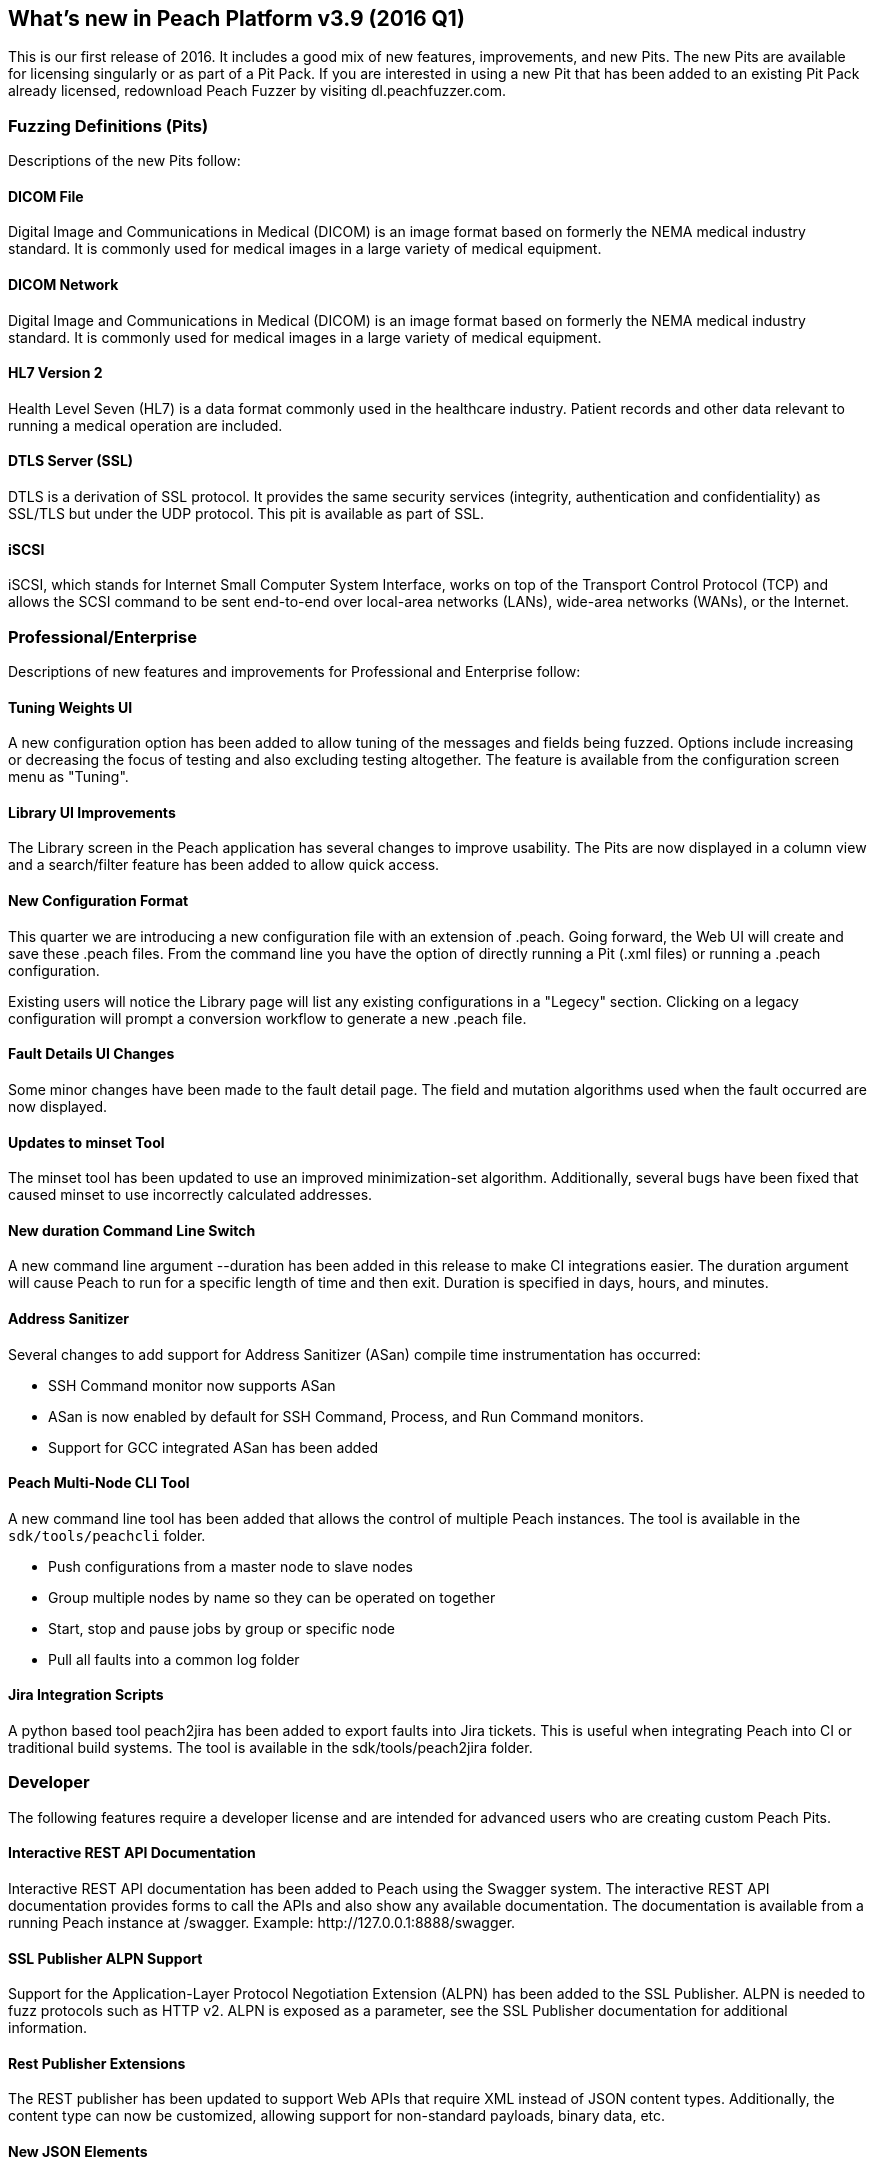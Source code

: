 [[Brand_new_items]]
== What's new in Peach Platform v3.9 (2016 Q1)

This is our first release of 2016. It includes a good mix of new features,
improvements,
and new Pits.
The new Pits are available for licensing singularly or as part of a Pit Pack.
If you are interested in using a new Pit that has been added to an existing Pit Pack already licensed,
redownload Peach Fuzzer by visiting dl.peachfuzzer.com. 

=== Fuzzing Definitions (Pits)

Descriptions of the new Pits follow:

==== DICOM File

Digital Image and Communications in Medical (DICOM) is an image format based on formerly the NEMA medical industry standard.
It is commonly used for medical images in a large variety of medical equipment.

==== DICOM Network

Digital Image and Communications in Medical (DICOM) is an image format based on formerly the NEMA medical industry standard.
It is commonly used for medical images in a large variety of medical equipment.

==== HL7 Version 2

Health Level Seven (HL7) is a data format commonly used in the healthcare industry.
Patient records and other data relevant to running a medical operation are included.

==== DTLS Server (SSL)

DTLS is a derivation of SSL protocol.
It provides the same security services (integrity, authentication and confidentiality) as SSL/TLS but under the UDP protocol.
This pit is available as part of SSL.

==== iSCSI

iSCSI, which stands for Internet Small Computer System Interface,
works on top of the Transport Control Protocol (TCP) and allows the SCSI command to be sent end-to-end over local-area networks (LANs),
wide-area networks (WANs),
or the Internet.

=== Professional/Enterprise

Descriptions of new features and improvements for Professional and Enterprise follow:

==== Tuning Weights UI

A new configuration option has been added to allow tuning of the messages and fields being fuzzed.
Options include increasing or decreasing the focus of testing and also excluding testing altogether.
The feature is available from the configuration screen menu as "Tuning".

==== Library UI Improvements

The Library screen in the Peach application has several changes to improve usability.
The Pits are now displayed in a column view and a search/filter feature has been added to allow quick access.

==== New Configuration Format

This quarter we are introducing a new configuration file with an extension of +.peach+.
Going forward, the Web UI will create and save these +.peach+ files.
From the command line you have the option of directly running a Pit (+.xml+ files) or running a +.peach+ configuration.

Existing users will notice the Library page will list any existing configurations in a "Legecy" section.
Clicking on a legacy configuration will prompt a conversion workflow to generate a new +.peach+ file.

==== Fault Details UI Changes

Some minor changes have been made to the fault detail page.
The field and mutation algorithms used when the fault occurred are now displayed.

==== Updates to minset Tool

The minset tool has been updated to use an improved minimization-set algorithm.
Additionally, several bugs have been fixed that caused minset to use incorrectly calculated addresses.

==== New +duration+ Command Line Switch

A new command line argument +--duration+ has been added in this release to make CI integrations easier.
The duration argument will cause Peach to run for a specific length of time and then exit.
Duration is specified in days, hours, and minutes.

==== Address Sanitizer

Several changes to add support for Address Sanitizer (ASan) compile time instrumentation has occurred:

* SSH Command monitor now supports ASan
* ASan is now enabled by default for SSH Command, Process, and Run Command monitors.
* Support for GCC integrated ASan has been added

==== Peach Multi-Node CLI Tool

A new command line tool has been added that allows the control of multiple Peach instances.
The tool is available in the `sdk/tools/peachcli` folder.

* Push configurations from a master node to slave nodes
* Group multiple nodes by name so they can be operated on together
* Start, stop and pause jobs by group or specific node
* Pull all faults into a common log folder

==== Jira Integration Scripts

A python based tool +peach2jira+ has been added to export faults into Jira tickets.
This is useful when integrating Peach into CI or traditional build systems.
The tool is available in the +sdk/tools/peach2jira+ folder.

=== Developer

The following features require a developer license and are intended for advanced users who are creating custom Peach Pits.

==== Interactive REST API Documentation

Interactive REST API documentation has been added to Peach using the Swagger system.
The interactive REST API documentation provides forms to call the APIs and also show any available documentation.
The documentation is available from a running Peach instance at +/swagger+.
Example: +http://127.0.0.1:8888/swagger+.

==== SSL Publisher ALPN Support

Support for the Application-Layer Protocol Negotiation Extension (ALPN) has been added to the SSL Publisher.
ALPN is needed to fuzz protocols such as HTTP v2.
ALPN is exposed as a parameter, see the SSL Publisher documentation for additional information.

==== Rest Publisher Extensions

The REST publisher has been updated to support Web APIs that require XML instead of JSON content types.
Additionally,
the content type can now be customized,
allowing support for non-standard payloads,
binary data,
etc.

==== New JSON Elements

New JSON elements have been added in an effort to improve JSON support in Peach.
These elements are now recommended over the older Json element.

The following new data elements are available for modeling JSON documents:

* JsonObject
* JsonArray
* JsonString
* JsonInteger
* JsonDouble
* JsonBool
* JsonBlob

// end
